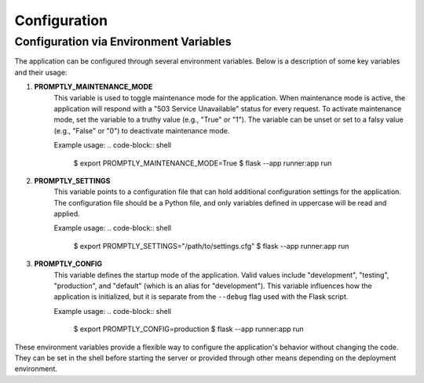Configuration
=============

Configuration via Environment Variables
---------------------------------------

The application can be configured through several environment variables. Below
is a description of some key variables and their usage:

1. **PROMPTLY_MAINTENANCE_MODE**
    This variable is used to toggle maintenance mode for the application. When
    maintenance mode is active, the application will respond with a "503 Service
    Unavailable" status for every request. To activate maintenance mode, set the
    variable to a truthy value (e.g., "True" or "1"). The variable can be unset
    or set to a falsy value (e.g., "False" or "0") to deactivate maintenance
    mode.

    Example usage:
    .. code-block:: shell

        $ export PROMPTLY_MAINTENANCE_MODE=True
        $ flask --app runner:app run

2. **PROMPTLY_SETTINGS**
    This variable points to a configuration file that can hold additional
    configuration settings for the application. The configuration file should be
    a Python file, and only variables defined in uppercase will be read and
    applied.

    Example usage:
    .. code-block:: shell

        $ export PROMPTLY_SETTINGS="/path/to/settings.cfg"
        $ flask --app runner:app run

3. **PROMPTLY_CONFIG**
    This variable defines the startup mode of the application. Valid values
    include "development", "testing", "production", and "default" (which is an
    alias for "development"). This variable influences how the application is
    initialized, but it is separate from the ``--debug`` flag used with the
    Flask script.

    Example usage:
    .. code-block:: shell

        $ export PROMPTLY_CONFIG=production
        $ flask --app runner:app run

These environment variables provide a flexible way to configure the
application's behavior without changing the code. They can be set in the shell
before starting the server or provided through other means depending on the
deployment environment.


